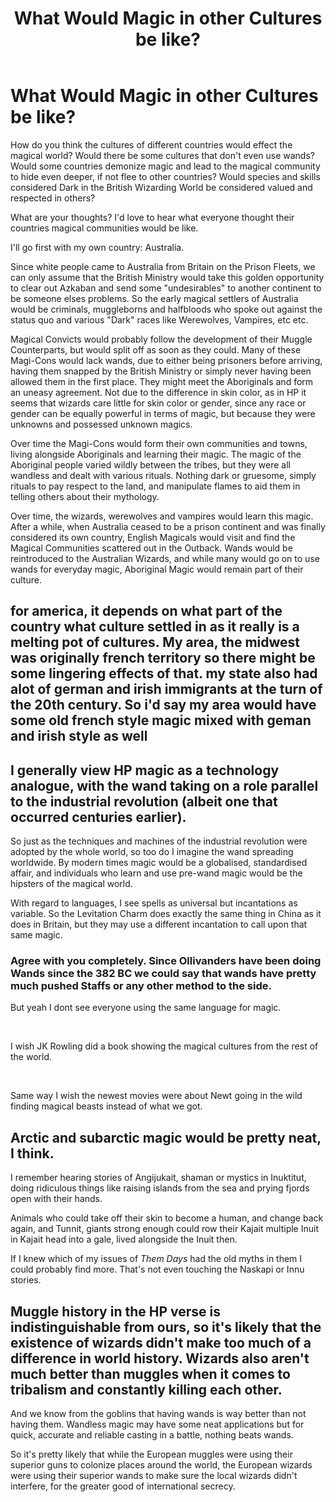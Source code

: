 #+TITLE: What Would Magic in other Cultures be like?

* What Would Magic in other Cultures be like?
:PROPERTIES:
:Author: A_Pringles_Can95
:Score: 8
:DateUnix: 1609420779.0
:DateShort: 2020-Dec-31
:FlairText: Discussion
:END:
How do you think the cultures of different countries would effect the magical world? Would there be some cultures that don't even use wands? Would some countries demonize magic and lead to the magical community to hide even deeper, if not flee to other countries? Would species and skills considered Dark in the British Wizarding World be considered valued and respected in others?

What are your thoughts? I'd love to hear what everyone thought their countries magical communities would be like.

I'll go first with my own country: Australia.

Since white people came to Australia from Britain on the Prison Fleets, we can only assume that the British Ministry would take this golden opportunity to clear out Azkaban and send some "undesirables" to another continent to be someone elses problems. So the early magical settlers of Australia would be criminals, muggleborns and halfbloods who spoke out against the status quo and various "Dark" races like Werewolves, Vampires, etc etc.

Magical Convicts would probably follow the development of their Muggle Counterparts, but would split off as soon as they could. Many of these Magi-Cons would lack wands, due to either being prisoners before arriving, having them snapped by the British Ministry or simply never having been allowed them in the first place. They might meet the Aboriginals and form an uneasy agreement. Not due to the difference in skin color, as in HP it seems that wizards care little for skin color or gender, since any race or gender can be equally powerful in terms of magic, but because they were unknowns and possessed unknown magics.

Over time the Magi-Cons would form their own communities and towns, living alongside Aboriginals and learning their magic. The magic of the Aboriginal people varied wildly between the tribes, but they were all wandless and dealt with various rituals. Nothing dark or gruesome, simply rituals to pay respect to the land, and manipulate flames to aid them in telling others about their mythology.

Over time, the wizards, werewolves and vampires would learn this magic. After a while, when Australia ceased to be a prison continent and was finally considered its own country, English Magicals would visit and find the Magical Communities scattered out in the Outback. Wands would be reintroduced to the Australian Wizards, and while many would go on to use wands for everyday magic, Aboriginal Magic would remain part of their culture.


** for america, it depends on what part of the country what culture settled in as it really is a melting pot of cultures. My area, the midwest was originally french territory so there might be some lingering effects of that. my state also had alot of german and irish immigrants at the turn of the 20th century. So i'd say my area would have some old french style magic mixed with geman and irish style as well
:PROPERTIES:
:Author: LilyPotter123
:Score: 6
:DateUnix: 1609448254.0
:DateShort: 2021-Jan-01
:END:


** I generally view HP magic as a technology analogue, with the wand taking on a role parallel to the industrial revolution (albeit one that occurred centuries earlier).

So just as the techniques and machines of the industrial revolution were adopted by the whole world, so too do I imagine the wand spreading worldwide. By modern times magic would be a globalised, standardised affair, and individuals who learn and use pre-wand magic would be the hipsters of the magical world.

With regard to languages, I see spells as universal but incantations as variable. So the Levitation Charm does exactly the same thing in China as it does in Britain, but they may use a different incantation to call upon that same magic.
:PROPERTIES:
:Author: Taure
:Score: 11
:DateUnix: 1609431129.0
:DateShort: 2020-Dec-31
:END:

*** Agree with you completely. Since Ollivanders have been doing Wands since the 382 BC we could say that wands have pretty much pushed Staffs or any other method to the side.

But yeah I dont see everyone using the same language for magic.

​

I wish JK Rowling did a book showing the magical cultures from the rest of the world.

​

Same way I wish the newest movies were about Newt going in the wild finding magical beasts instead of what we got.
:PROPERTIES:
:Author: NakedFury
:Score: 2
:DateUnix: 1609445575.0
:DateShort: 2020-Dec-31
:END:


** Arctic and subarctic magic would be pretty neat, I think.

I remember hearing stories of Angijukait, shaman or mystics in Inuktitut, doing ridiculous things like raising islands from the sea and prying fjords open with their hands.

Animals who could take off their skin to become a human, and change back again, and Tunnit, giants strong enough could row their Kajait multiple Inuit in Kajait head into a gale, lived alongside the Inuit then.

If I knew which of my issues of /Them Days/ had the old myths in them I could probably find more. That's not even touching the Naskapi or Innu stories.
:PROPERTIES:
:Author: Juliett_Alpha
:Score: 3
:DateUnix: 1609482140.0
:DateShort: 2021-Jan-01
:END:


** Muggle history in the HP verse is indistinguishable from ours, so it's likely that the existence of wizards didn't make too much of a difference in world history. Wizards also aren't much better than muggles when it comes to tribalism and constantly killing each other.

And we know from the goblins that having wands is way better than not having them. Wandless magic may have some neat applications but for quick, accurate and reliable casting in a battle, nothing beats wands.

So it's pretty likely that while the European muggles were using their superior guns to colonize places around the world, the European wizards were using their superior wands to make sure the local wizards didn't interfere, for the greater good of international secrecy.
:PROPERTIES:
:Author: 15_Redstones
:Score: 3
:DateUnix: 1609450217.0
:DateShort: 2021-Jan-01
:END:
